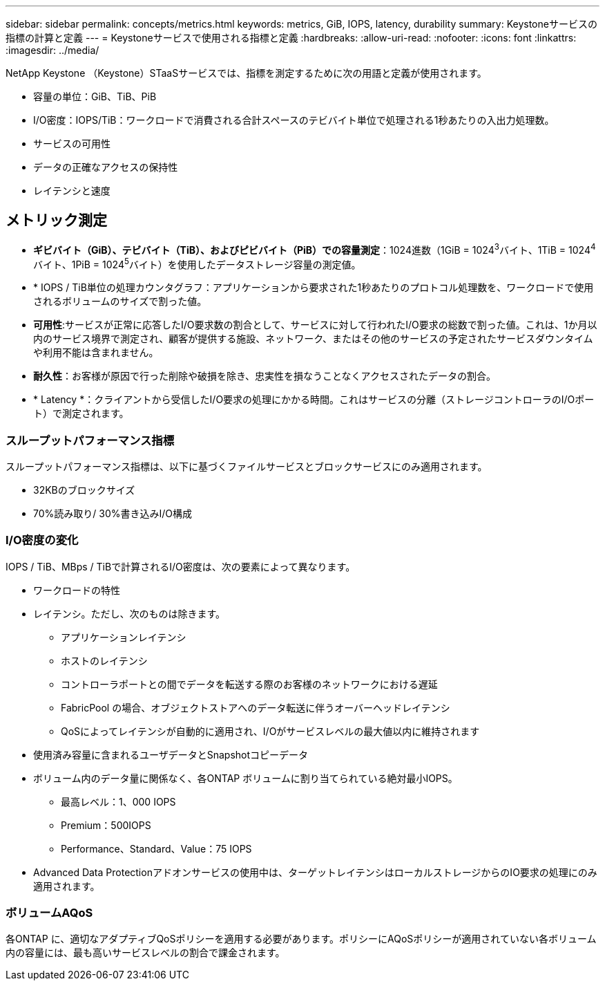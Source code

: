 ---
sidebar: sidebar 
permalink: concepts/metrics.html 
keywords: metrics, GiB, IOPS, latency, durability 
summary: Keystoneサービスの指標の計算と定義 
---
= Keystoneサービスで使用される指標と定義
:hardbreaks:
:allow-uri-read: 
:nofooter: 
:icons: font
:linkattrs: 
:imagesdir: ../media/


[role="lead"]
NetApp Keystone （Keystone）STaaSサービスでは、指標を測定するために次の用語と定義が使用されます。

* 容量の単位：GiB、TiB、PiB
* I/O密度：IOPS/TiB：ワークロードで消費される合計スペースのテビバイト単位で処理される1秒あたりの入出力処理数。
* サービスの可用性
* データの正確なアクセスの保持性
* レイテンシと速度




== メトリック測定

* *ギビバイト（GiB）、テビバイト（TiB）、およびピビバイト（PiB）での容量測定*：1024進数（1GiB = 1024^3^バイト、1TiB = 1024^4^バイト、1PiB = 1024^5^バイト）を使用したデータストレージ容量の測定値。
* * IOPS / TiB単位の処理カウンタグラフ：アプリケーションから要求された1秒あたりのプロトコル処理数を、ワークロードで使用されるボリュームのサイズで割った値。
* *可用性*:サービスが正常に応答したI/O要求数の割合として、サービスに対して行われたI/O要求の総数で割った値。これは、1か月以内のサービス境界で測定され、顧客が提供する施設、ネットワーク、またはその他のサービスの予定されたサービスダウンタイムや利用不能は含まれません。
* *耐久性*：お客様が原因で行った削除や破損を除き、忠実性を損なうことなくアクセスされたデータの割合。
* * Latency *：クライアントから受信したI/O要求の処理にかかる時間。これはサービスの分離（ストレージコントローラのI/Oポート）で測定されます。




=== スループットパフォーマンス指標

スループットパフォーマンス指標は、以下に基づくファイルサービスとブロックサービスにのみ適用されます。

* 32KBのブロックサイズ
* 70%読み取り/ 30%書き込みI/O構成




=== I/O密度の変化

IOPS / TiB、MBps / TiBで計算されるI/O密度は、次の要素によって異なります。

* ワークロードの特性
* レイテンシ。ただし、次のものは除きます。
+
** アプリケーションレイテンシ
** ホストのレイテンシ
** コントローラポートとの間でデータを転送する際のお客様のネットワークにおける遅延
** FabricPool の場合、オブジェクトストアへのデータ転送に伴うオーバーヘッドレイテンシ
** QoSによってレイテンシが自動的に適用され、I/Oがサービスレベルの最大値以内に維持されます


* 使用済み容量に含まれるユーザデータとSnapshotコピーデータ
* ボリューム内のデータ量に関係なく、各ONTAP ボリュームに割り当てられている絶対最小IOPS。
+
** 最高レベル：1、000 IOPS
** Premium：500IOPS
** Performance、Standard、Value：75 IOPS


* Advanced Data Protectionアドオンサービスの使用中は、ターゲットレイテンシはローカルストレージからのIO要求の処理にのみ適用されます。




=== ボリュームAQoS

各ONTAP に、適切なアダプティブQoSポリシーを適用する必要があります。ポリシーにAQoSポリシーが適用されていない各ボリューム内の容量には、最も高いサービスレベルの割合で課金されます。
